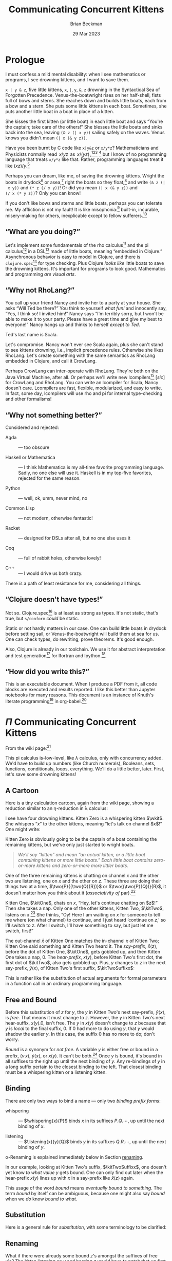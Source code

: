 #+TODO: TODO BACKLOGGED(!) SCHEDULED(!) STARTED(!) SUSPENDED(!) BLOCKED(!) DELEGATED(!) ABANDONED(!) DONE

# FOR DOCUMENTATION OF THESE OPTIONS, see 12.2, Export Settings of the Org Info Manual

#+OPTIONS: ':t                # export smart quotes
#+OPTIONS: *:t                # export emphasized text
#+OPTIONS: -:t                # conversion of special strings
#+OPTIONS: ::t                # fixed-width sections
#+OPTIONS: <:t                # time/date active/inactive stamps
#+OPTIONS: \n:nil             # preserve line breaks
#+OPTIONS: ^:nil              # TeX-like syntax for sub- and super-scripts
#+OPTIONS: arch:headline      # archived trees
#+OPTIONS: author:t           # toggle inclusion of author name on export
#+OPTIONS: broken-links:mark  # ?
#+OPTIONS: c:nil              # clock keywords
#+OPTIONS: creator:nil        # other value is 'comment'

# Exporting of drawers

#+OPTIONS: d:t

# Exporting of drawers to LaTeX is NOT WORKING as of 25 March 2020. The
# workaround is to wrap the drawers in #+begin_example and #+end_example.

# #+OPTIONS: d:("LOGBOOK")      # drawers to include or exclude

#+OPTIONS: date:t             # ?
#+OPTIONS: e:t                # entities
#+OPTIONS: email:nil          # do or don't export my email
#+OPTIONS: f:t                # footnotes
#+OPTIONS: H:3                # number of headline levels to export
#+OPTIONS: inline:t           # export inline tasks?
#+OPTIONS: num:t              # section numbers
#+OPTIONS: p:nil              # toggle export of planning information
#+OPTIONS: pri:nil            # priority cookies
#+OPTIONS: prop:("ATTACH_DIR" "Attachments")           # include property drawers? or list to include?
#+OPTIONS: stat:t             # statistics cookies?
#+OPTIONS: tags:t             # org-export-with-tags? (what's a "tag"?)
#+OPTIONS: tasks:t            # include TODO items ("tasks" some complexity here)
#+OPTIONS: tex:t              # exports inline LaTeX
#+OPTIONS: timestamp:t        # creation timestamp in the exported file?
#+OPTIONS: toc:2              # set level limit in TOC or nil to exclude
#+OPTIONS: todo:t             # inclusion of actual TODO keyword
#+OPTIONS: |:t                # include tables

#+CREATOR: Emacs 26.2 of 2019-04-12, org version: 9.2.2

#+LaTeX_HEADER: \usepackage{bm}
#+LaTeX_HEADER: \usepackage[T1]{fontenc}
#+LaTeX_HEADER: \usepackage{cmll}
#+LaTeX_HEADER: \usepackage{amsmath}
#+LaTeX_HEADER: \usepackage{amsthm}
#+LaTeX_HEADER: \usepackage{amssymb}
#+LaTeX_HEADER: \usepackage{interval}  % must install texlive-full
#+LaTeX_HEADER: \usepackage{mathtools}
#+LaTeX_HEADER: \usepackage{interval}  % must install texlive-full
#+LaTeX_HEADER: \usepackage[shortcuts]{extdash}
#+LaTeX_HEADER: \usepackage{tikz}
#+LaTeX_HEADER: \usepackage[utf8]{inputenc}

# #+LaTeX_HEADER: \usepackage[top=0.90in,bottom=0.55in,left=1.25in,right=1.25in,includefoot]{geometry}

#+LaTeX_HEADER: \usepackage[top=1.25in,bottom=1.25in,left=1.75in,right=1.75in,includefoot]{geometry}

#+LaTeX_HEADER: \usepackage{palatino}

#+LaTeX_HEADER: \usepackage{siunitx}
#+LaTeX_HEADER: \usepackage{braket}
#+LaTeX_HEADER: \usepackage[euler-digits,euler-hat-accent]{eulervm}
#+LATEX_HEADER: \usepackage{fancyhdr}
#+LATEX_HEADER: \pagestyle{fancyplain}
#+LATEX_HEADER: \lhead{}
#+LATEX_HEADER: \chead{\textbf{(c) Brian Beckman, 2023; Creative Commons Attribution-ShareAlike CC-BY-SA}}
#+LATEX_HEADER: \rhead{}
#+LATEX_HEADER: \lfoot{(c) Brian Beckman, 2023; CC-BY-SA}
#+LATEX_HEADER: \cfoot{\thepage}
#+LATEX_HEADER: \rfoot{}
#+LATEX_HEADER: \usepackage{lineno}
#+LATEX_HEADER: \usepackage{minted}
#+LATEX_HEADER: \usepackage{listings}
#+LATEX_HEADER: \usepackage{tipa}

# #+LATEX_HEADER: \linenumbers

#+LATEX_HEADER: \usepackage{parskip}
#+LATEX_HEADER: \setlength{\parindent}{15pt}
#+LATEX_HEADER: \usepackage{listings}
#+LATEX_HEADER: \usepackage{xcolor}
#+LATEX_HEADER: \usepackage{textcomp}
#+LATEX_HEADER: \usepackage[atend]{bookmark}
#+LATEX_HEADER: \usepackage{mdframed}
#+LATEX_HEADER: \usepackage[utf8]{inputenc} % usually not needed (loaded by default)
#+LATEX_HEADER: \usepackage[T1]{fontenc}

#+LATEX_HEADER_EXTRA: \BeforeBeginEnvironment{minted}{\begin{mdframed}}
#+LATEX_HEADER_EXTRA: \AfterEndEnvironment{minted}{\end{mdframed}}
#+LATEX_HEADER_EXTRA: \bookmarksetup{open, openlevel=2, numbered}
#+LATEX_HEADER_EXTRA: \DeclareUnicodeCharacter{03BB}{$\lambda$}
# The following doesn't work: just search replace literal ESC=27=1B with ^[ !
# #+LATEX_HEADER_EXTRA: \DeclareUnicodeCharacter{001B}{xx}

#                                                    _
#  _ _  _____ __ __  __ ___ _ __  _ __  __ _ _ _  __| |___
# | ' \/ -_) V  V / / _/ _ \ '  \| '  \/ _` | ' \/ _` (_-<
# |_||_\___|\_/\_/  \__\___/_|_|_|_|_|_\__,_|_||_\__,_/__/

#+LaTeX_HEADER: \newcommand\definedas{\stackrel{\text{\tiny def}}{=}}
#+LaTeX_HEADER: \newcommand\belex{BELEX}
#+LaTeX_HEADER: \newcommand\bleir{BLEIR}
#+LaTeX_HEADER: \newcommand\llb{low-level \belex}
#+LaTeX_HEADER: \newcommand\hlb{high-level \belex}
#+LaTeX_HEADER: \newcommand{\Coloneqq}{\mathrel{\vcenter{\hbox{$:\,:\,=$}}{}}}

#+SELECT_TAGS: export
#+STARTUP: indent

#+LaTeX_CLASS_OPTIONS: [10pt,oneside,x11names]

#+LATEX: \setlength\parindent{0pt}

# #+STARTUP: latexpreview inlineimages showall
# #+STARTUP: showall

#+TITLE: Communicating Concurrent Kittens
#+AUTHOR: Brian Beckman
#+DATE: 29 Mar 2023

#+BEGIN_SRC elisp :exports none
  (setq org-babel-python-command "python3")
  (setq org-image-actual-width nil)
  (setq org-confirm-babel-evaluate nil)
  (setq org-src-fontify-natively t)
  (add-to-list 'org-latex-packages-alist '("" "listingsutf8"))
  (setq org-export-latex-listings 'minted)
  (setq org-latex-listings 'minted
        org-latex-packages-alist '(("" "minted"))
        org-latex-pdf-process
        '("pdflatex --synctex=1 -shell-escape -interaction nonstopmode -output-directory %o %f"
          "pdflatex --synctex=1 -shell-escape -interaction nonstopmode -output-directory %o %f"
          "pdflatex --synctex=1 -shell-escape -interaction nonstopmode -output-directory %o %f"))
  (org-babel-do-load-languages 'org-babel-load-languages
   '((ditaa . t) (latex . t)))
  (princ (concat (format "Emacs version: %s\n" (emacs-version))
                 (format "org version: %s\n" (org-version))))
#+END_SRC

#+RESULTS:
: Emacs version: GNU Emacs 28.2 (build 1, aarch64-apple-darwin21.1.0, NS appkit-2113.00 Version 12.0.1 (Build 21A559))
:  of 2022-09-12
: org version: 9.5.5

\clearpage
* Prologue

I must confess a mild mental disability: when I see
mathematics or programs, I see drowning kittens, and I want to
save them.

=x | y & z=, five little kittens, =x=, =|=, =y=, =&=, =z=
drowning in the Syntactical Sea of Forgotten Precedence.
Venus-the-boatwright rises on her half-shell, fists full of
bows and sterns. She reaches down and builds little boats,
each from a bow and a stern. She puts some little kittens in
each boat. Sometimes, she puts another little boat in a boat
in place of a kitten.

She kisses the first kitten (or little boat) in each little
boat and says "You're the captain; take care of the others!"
She blesses the little boats and sinks back into the sea,
leaving =(& z (| x y))= sailing safely on the waves. Venus
knows you didn't mean =(| x (& y z))=.

Have you been burnt by C code like =x|y&z= or =x/y*z=?
Mathematicians and Physicists normally read \(\,x/yz\,\) as
\(\,x/(yz)\,\),[fn:: Section E.2.e of the Style Guide of the
American Physical society states that multiplication has
higher precedence than division, thus implies my
statement.][fn::
https://cdn.journals.aps.org/files/styleguide-pr.pdf][fn:: I
have not found recent corroboration from the American
Mathematical Society, but I know I have read it in the past!]
[fn::
https://math.stackexchange.com/questions/213406/does-x-yz-mean-x-yz-or-x-yz]
but I know of no programming language that treats =x/y*z= like
that. Rather, programming languages treat it like $(x
z)/y$.[fn:: even in Mathematica, where ~x / y z === x z / y~]

Perhaps you can dream, like me, of saving the drowning
kittens. Wright the boats in drydock[fn:: compiled
ahead-of-time (AOT)] or asea,[fn:: interpreted or compiled
just-in-time (JIT)] right the boats so they float,[fn::
type-check and optimize] and write =(& z (| x y))= and
=(* z (/ x y))=! Or did you mean =(| x (& y z))= and
=(/ x (* y z))=? Only you can know!

If you don't like bows and sterns and little boats, perhaps you can
tolerate me. My affliction is not my fault! It is like
misophonia:[fn:: https://www.webmd.com/mental-health/what-is-misophonia]
built-in, incurable, misery-making for others, inexplicable except to fellow
sufferers.[fn:: Plus, I don't like writing parsers: it's boring.]

** "What are you doing?"

Let's implement some fundamentals of the rho calculus[fn:: Meredith, L. G.; Radestock, Mattias (22 December 2005). "A Reflective Higher-Order Calculus". Electronic Notes in Theoretical Computer Science. 141 (5): 49–67. doi:10.1016/j.entcs.2005.05.016.]
and the pi calculus[fn:PI: https://en.wikipedia.org/wiki/%CE%A0-calculus]
in a DSL[fn:: https://en.wikipedia.org/wiki/Domain-specific_language]
made of little boats, meaning "embedded in Clojure." Asynchronous
behavior is easy to model in Clojure, and there is
=clojure.spec=[fn:: https://clojure.org/guides/spec] for type
checking. Plus Clojure /looks like/ little boats to save
the drowning kittens. It's important for programs to look good.
Mathematics and programming /are visual arts/.

# Clojure expressions look like little boats containing kittens or
# other little boats, with the first one being the captain of its
# boat.

** "Why not RhoLang?"

You call up your friend Nancy and invite her to a party at your
house. She asks "Will Ted be there?" You think to yourself
/what fun!/ and innocently say, "Yes, I think so! I invited him!"
Nancy says "I'm terribly sorry, but I won't be able to make it to
your party. Please have a great time and give my best to
everyone!" Nancy hangs up and thinks to herself /except to Ted/.

Ted's last name is Scala.

Let's compromise. Nancy won't ever see Scala again, plus she can't
stand to see kittens drowning, i.e., implicit precedence rules.
Otherwise she likes RhoLang. Let's create something with the same
semantics as RhoLang embedded in Clojure, and call it CrowLang.

Perhaps CrowLang can inter-operate with RhoLang. They're both on
the Java Virtual Machine, after all. Or perhaps we'll write new
lcompilers[fn:lcompilers: https://github.com/lcompilers] [\textit{sic}]
for CrowLang and RhoLang. You can write an lcompiler for Scala, Nancy
doesn't care. Lcompilers are fast, flexible, modularized, and
easy to write. In fact, some day, lcompilers will use rho and pi
for internal type-checking and other formalisms!

** "Why not something better?"

Considered and rejected:

- Agda :: --- too obscure

- Haskell or Mathematica :: --- I think Mathematica is my all-time
  favorite programming language. Sadly, no one else will use it.
  Haskell is in my top-five favorites, rejected for the same reason.

- Python :: --- well, ok, umm, never mind, no

- Common Lisp :: --- not modern, otherwise fantastic!

- Racket :: --- designed for DSLs after all, but no one else uses it

- Coq :: --- full of rabbit holes, otherwise lovely!

- C++ :: --- I would drive us both crazy.

There /is/ a path of least resistance for me, considering all
things.

** "Clojure doesn't have types!"

Not so. Clojure.spec[fn:: https://clojure.org/guides/spec] is at
least as strong as types. It's not static, that's true, but
=s/conform= /could/ be static.

Static or not hardly matters in our case. One can build little
boats in drydock before setting sail, or Venus-the-boatwright will
build them at sea for us. One can check types, do rewriting,
prove theorems. It's good enough.

Also, Clojure is already in our toolchain. We use it for abstract
interpretation and test generation[fn:: https://github.com/rebcabin/asr-tester]
for lfortran and lpython.[fn:lcompilers]

** "How did you write this?"

This is an executable document. When I produce a PDF from it, all
code blocks are executed and results reported. I like this better
than Jupyter notebooks for many reasons. This document
is an instance of Knuth's literate programming[fn:: https://en.wikipedia.org/wiki/Literate_programming]
in org-babel.[fn:: https://orgmode.org/worg/org-contrib/babel/]

# , not least because I can
# define things in any order, say /after/ I use them. This document
# is an instance of Knuth's literate programming[fn::
# https://en.wikipedia.org/wiki/Literate_programming]. in
# org-babel.[fn:: https://orgmode.org/worg/org-contrib/babel/]

\newpage
* $\Pi$ Communicating Concurrent Kittens

From the wiki page:[fn:PI]

#+LaTeX_HEADER: \newcommand\napping    [0]{0}
#+LaTeX_HEADER: \newcommand\chatting   [3]{\bar{#1}\langle{#2}\rangle{}.\,#3}
#+LaTeX_HEADER: \newcommand\listening  [3]{#1(#2).\,#3}
#+LaTeX_HEADER: \newcommand\two        [2]{#1\mathrel{\vert}{#2}}
#+LaTeX_HEADER: \newcommand\whispering [2]{(\nu\,#1)\,{#2}}
#+LaTeX_HEADER: \newcommand\mama       [1]{!\,{#1}}

#+begin_export latex
\begin{equation}
\begin{array}{clll}
  P, Q & \Coloneqq \\
       & | \quad \napping            & \textrm{napping kitten}    & \textrm{Do nothing; halt.}                                    \\
       & | \quad \listening{x}{y}{P} & \textrm{listening kitten}  & \textrm{Listen on channel }x\textrm{ for channel }y\textrm{.} \\
       & | \quad \chatting{x}{y}{P}  & \textrm{chatting kitten}   & \textrm{Say "}y\textrm{" on channel }x\textrm{; don't wait.}  \\
       & | \quad \two{P}{Q}          & \textrm{two kittens}       & \textrm{Run }P\textrm{ and }Q\textrm{ in parallel.}           \\
       & | \quad \whispering{x}{P}   & \textrm{whispering kitten} & \textrm{fresh channel name }x\textrm{; Use it in }P\textrm{.} \\
       & | \quad \mama{P}            & \textrm{mama cat}          & \textrm{Run copies of }P\textrm{ forever.} \\
\end{array}
\end{equation}
#+end_export

This pi calculus is-low-level, like $\lambda$ calculus, only with
concurrency added. We'd have to build up numbers (like Church
numerals), Booleans, sets, functions, conditionals, loops,
everything. We'll do a little better, later. First, let's save
some drowning kittens!

** A Cartoon

Here is a tiny calculation cartoon, again from the wiki page,
showing a reduction similar to an \eta\nobreakdash-reduction in
\lambda calculus:

#+LaTeX_HEADER: \newcommand{\kitOne}{\chatting{x}{z}{\napping}}
#+LaTeX_HEADER: \newcommand{\kitTwo}{\listening{x}{y}{\chatting{y}{x}{\listening{x}{y}{\napping}}}}
#+LaTeX_HEADER: \newcommand{\kitThree}{\listening{z}{v}{\chatting{v}{v}{\napping}}}

#+begin_export latex
\begin{equation}
\begin{array}{clll}
  (\nu\,x) & (      & \kitOne \\
           & \vert  & \kitTwo \\
           & \vert  & \kitThree \\
       {}  & )
\end{array}
\end{equation}
#+end_export

#+LaTeX_HEADER: \newcommand{\wkit}{\whispering{x}{P}}

I see have four drowning kittens. Kitten Zero is a whispering
kitten $\wkit$. She whispers "$x$" to the other kittens,
meaning "let's talk on channel $x$!" One might write:

#+begin_export latex
\begin{equation}
\whispering{x}{\left(
\begin{array}{clll}
 {}     & \kitOne \\
 \vert  & \kitTwo \\
 \vert  & \kitThree \\
\end{array}\right)}
\end{equation}
#+end_export

Kitten Zero is obviously going to be the captain of a boat
containing the remaining kittens, but we've only just started to
wright boats.

#+begin_quote
/We'll say "kitten" and mean "an actual kitten, or a little boat
containing kittens or more little boats." Each little boat contains zero-or-more kittens and zero-or-more more littler boats./
#+end_quote

One of the three remaining kittens is chatting on channel $x$ and
the other two are listening, one on $x$ and the other on $z$.
These three are doing their things two at a time,
$\two{P}{(\two{Q}{R})}$ or $\two{(\two{P}{Q})}{R}$, it doesn't
matter how you think about it (/associativity of/ par).[fn:: A
better /par/ boat could hold any number of kittens, in any order.
We'll get there.]

Kitten One, $\kitOne$, chats on $x$, "Hey, let's continue chatting
on $z$!" Then she takes a nap. Only one of the other kittens,
Kitten Two, $\kitTwo$, listens on $x$.[fn:: If more than one
kitten listens on the same channel, one sees a classic race
condition. A compiler can detect this directly from the syntax of
the program! At run time, only one will hear and the other will
starve, at least for a while.] She thinks, "Oy! Here I am waiting
on $x$ for someone to tell me where (on what channel) to continue,
and I just heard 'continue on $z$,' so I'll switch to $z$. After I
switch, I'll have something to say, but just let me switch,
first!"

#+begin_export latex
\begin{equation}
\whispering{x}{\left(
\begin{array}{clll}
 {}     & \kitOne \\
 {}     & \parallel \hspace{4.5pt} \downarrow \\
 \vert  & \kitTwo \\
 {}     & \hspace{9.5pt}\downarrow\hspace{8.5pt}\downarrow \\
 \vert  & \listening{x}{z}{\chatting{z}{x}{\listening{x}{y}{\napping}}} \\
 \vert  & \kitThree \\
\end{array}\right)}
\end{equation}
#+end_export

#+LaTeX_HEADER: \newcommand{\kitTwoSuffix}{\chatting{y}{x}{\cdots}}
#+LaTeX_HEADER: \newcommand{\kitTwoSuffixx}{\chatting{y}{x}{\listening{x}{y}{\napping}}}

The out-channel $\bar{x}$ of Kitten One matches the in-channel $x$
of Kitten Two; Kitten One said something and Kitten Two heard it.
The /say-prefix/, $\bar{x}\langle{}z\rangle$, before the dot of
Kitten One, $\kitOne$, gets gobbled up, and then Kitten One takes a
nap, $0$. The /hear-prefix/, $x(y)$, before Kitten Two's first dot, the
first dot of $\kitTwo$, also gets gobbled up. Plus, $y$ changes to
$z$ in the next say-prefix, $\bar{y}\langle{x}\rangle$, of Kitten
Two's first suffix, $\kitTwoSuffixx$:

#+begin_export latex
\begin{equation}
\label{eqn:after-step-one}
\whispering{x}{\left(
\begin{array}{clll}
 {}     & \napping  \\
 \vert  & \chatting{z}{x}{\listening{x}{y}{\napping}} \\
 \vert  & \listening{z}{v}{\chatting{v}{v}{\napping}} \\
\end{array}\right)}
\end{equation}
#+end_export

This is rather like the substitution of actual arguments for
formal parameters in a function call in an ordinary programming
language.

** Free and Bound

#+LaTeX_HEADER: \newcommand{\kitTwoHearSuffix}{\listening{x}{y}{\napping}}

Before this substitution of $z$ for $y$, the $y$ in Kitten
Two's next say-prefix, $\bar{y}\langle{x}\rangle$, is /free/.
That means it must change to $z$. However, the $y$ in Kitten
Two's next hear-suffix, $x(y).0$, isn't free. The $y$ in
$x(y)$ doesn't change to $z$ because that $y$ is /local/ to
the final suffix, $0$. If $0$ had more to do using $y$, that
$y$ would shadow the earlier $y$. In this case, the suffix $0$
has no more to do; don't worry.

/Bound/ is a synonym for /not free/. A variable $y$ is either
free or bound in a prefix, $(\nu\,x)$,
$\bar{y}\langle{x}\rangle$, or $x(y)$. It can't be both.[fn::
What about the strange case $x(x)$? We'll solve that soon.]
Once $y$ is bound, it's bound in all suffixes to the right up
until the next binding of $y$. Any re-bindings of $y$ in a
long suffix pertain to the closest binding to the left. That
closest binding must be a whispering kitten or a listening
kitten.

\newpage
** Binding

There are only two ways to bind a name --- only two /binding prefix forms/:

- whispering :: --- $\whispering{x}{P}$ binds $x$ in its suffixes
  $P.Q.\cdots$, \newline up until the next binding of $x$.

- listening :: --- $\listening{x}{y}{Q}$ binds $y$ in its suffixes
  $Q.R.\cdots$, \newline up until the next binding of $y$.

#+LaTeX_HEADER: \theoremstyle{definition}
#+LaTeX_HEADER: \newtheorem{definition}{Definition}

#+LaTeX_HEADER: \theoremstyle{warning}
#+LaTeX_HEADER: \newtheorem{warning}{Warning}

\label{def:binding}
\begin{definition}{\emph{binding, scope:}}
  Each binding of a given name, say $y$, pertains to the entire
  suffix of its binding form, up until the next binding of $y$.
  That new binding
  \emph{shadows} the prior binding. This is like the
  \emph{environment model} or \emph{lexical binding} of an
  ordinary programming language.
  A sequence of binding prefixes describes a right-hugging
  nest of \emph{scopes} in which to look up values of
  bound variables.

  Shadowing, if undesirable, can be removed
  by $\alpha$\nobreakdash-renaming the new bound occurrence of $y$,
  say to $y_1$,
  bringing the prior binding of $y$ into scope of $y_1$.
  $\blacksquare$
\end{definition}

\alpha\nobreakdash-Renaming is explained immediately below in
Section [[renaming]].

In our example, looking at Kitten Two's suffix,
$\kitTwoSuffixx$, one doesn't yet know /to what value/ $y$
gets bound. One can only find out later when the hear-prefix
$x(y)$ lines up with $x$ in a say-prefix like
$\bar{x}\langle{z}\rangle$ again.

This usage of the word
/bound/ means /eventually bound to something/. The term
/bound/ by itself can be ambiguous, because one might also say
/bound/ when we /do/ know /bound to what/.

** Substitution

Here is a general rule for /substitution/, with some
terminology to be clarified:

\label{def:substitution}
\begin{definition}{\emph{substitution}:}
  When the channel $x$ of a left-most say-prefix, $\bar{x}\langle{z}\rangle$,
  equals the channel $x$ of a left-most hear-prefix, $x(y)$, the prefixes
  are gobbled up and all free occurrences of $y$ on the
  right of the hear-prefix suffer substitution of $z$ for $y$. If there
  are two or more listeners on $x$, the results are non-deterministic.
  $\blacksquare$
\end{definition}

** Renaming
<<renaming>> What if there were already some bound $z$'s
amongst the suffixes of free $y$'s? The kitten listening on
$y$ and hearing $z$ would have to patch that up first. It
doesn't matter what temporary name she gives to a channel, so
long as the same channel has the same bound name everywhere in
the suffixes. One might rename preexisting $z$'s something
like $z_1$ so long as $z_1$ doesn't itself collide with
preexisting names. That's /alpha renaming/. It might
harmlessly un-shadow some names.

One doesn't have that problem here, but we might later.
Kittens always remember their sailorly duty to clean up messes
in their boats.

\label{def:renaming}
\begin{definition}{\emph{renaming}:}
  Prior to substitution of $z$ for a free variable $y$ in the suffixes of
  a hear-prefix,
  any bound occurrences of $z$ to the right of the hear-prefix must be
  renamed consistently lest they collide with the incoming $z$
  that replaces $y$. $\blacksquare$
\end{definition}

** Animated Cartoons

I can't animate cartoons in a paper, but I visualize
calculations as symbols moving around in an animated cartoon
(please forgive another of my mental afflictions:
synaesthesia). It saves me mistakes. I animate calculations
with pen and paper.

** Finishing Up

In Equation \ref{eqn:after-step-one}, Kitten Two, now
$\chatting{z}{x}{\listening{x}{z}{\napping}}$, says on $z$
"Switch to $x$, will you?" to whomever is listening. Then she
waits and listens on $x$ for $y$. Kitten Three, $\kitThree$, is
listening on $z$ for a channel. She temporarily calls that
channel $v$, but now she knows that $v$ is really $x$:

#+begin_export latex
\begin{equation}
\whispering{x}{\left(
\begin{array}{clll}
 {}     & \napping  \\
 \vert  & {\listening{x}{y}{\napping}} \\
 \vert  & {\chatting{x}{x}{\napping}} \\
\end{array}\right)}
\end{equation}
#+end_export

See how the $z$ chat-listen pair got gobbled up and how $x$
got substituted for both free $v$'s in Kitten Three's suffix?
If not, do an animation on paper. Kitten Three didn't have to
patch up any bound $x$'s, but she remembers to check. Both
occurrences of $x$ in $\bar{x}\langle{x}\rangle$ are free,
just as both $v$'s were free before substitution.

Kitten Three says "$x$" on $x$ and takes a nap without
waiting. Kitten Two hears on $x$ that her temporary, bound
channel name $y$ really should be $x$ again. She changes her
$y$ to $x$, notices she doesn't have any patching up or
anything else to do, and takes a nap. If you don't see it in
your mind's eye, animate it on paper.

#+begin_export latex
\begin{equation}
\whispering{x}{\left(
\begin{array}{clll}
 {}     & \napping   \\
 \vert  & {\napping} \\
 \vert  & {\napping} \\
\end{array}\right)}
\end{equation}
#+end_export

In your animation, you'll see that Kitten Three becomes $x(x)$
after matching up and before renaming and substitution. This
temporary condition appears to state that $x$ is both bound
and free in the same prefix, and that can't be!

The resolution is that the two $x$'s are different $x$'s! the
first $x$, outside the parentheses, is a real, free name of a
real channel --- in fact, the channel furnished by and bound
in the whispering Kitten Zero $(\nu\,x)$. That $x$ is subject
to /matching up/ with a say-prefix on $\bar{x}$. The second
$x$, inside the parentheses, is a bound stand-in for the real
$x$ said by  $\bar{x}\langle{x}\rangle$. That real $x$ gets
substituted for stand-in $x$ in the suffix, which happens to
be $0$, don't worry.

All the kittens are napping safely in the whisperer's boat.

** COMMENT Telepathic Kittens

Several kittens used the same temporary bound names $z$ and $x$ at
various steps in this calculation, but it doesn't matter what each
one thinks to herself. They usually don't have to patch up names
that /other/ kittens are thinking about, only their own. This is
/the environment model for variables/. Sometimes, kittens can be
telepathic and then they know some temporary names that other
kittens are thinking about. Those are /free variables/. Sometimes,
telepathic kittens have some patching up to do, also. Let's talk
about that later.


** All Names are Channels

Every variable, $x$, $y$, $z$, $v$, stands in for a
communication channel. Sometimes one knows what channel a
variable stands for, say a bound variable in a whisper or a
free variable before matching or after substitution. Other
times, a variable stands for a channel we'll find out about
later, say a bound variable in a hear-prefix matching. That's
all one has so far: channels, known or unknown.

Here are the stages in a reduction:

1. \textbf{Matching} --- a free channel $x$ in a hear-prefix
   $x(y)$ equals a free channel $\bar{x}$ in a say-prefix
   $\bar{x}\langle{z}\rangle$. Exactly one of the matching
   hear-prefixes is chosen, non-deterministically. It is noted
   that $z$ will replace $x$.

2. \textbf{Renaming} --- All bound $z$'s in the suffix of
   $x(y)$ are consistently renamed to prevent collisions with
   the incoming $x$.

3. \textbf{Substitution} --- All free $z$'s in the suffix of
   $x(y)$ are replaced with $z$.

4. \textbf{Gobbling} --- $x(y)$ and $\bar{x}\langle{z}\rangle$
   are removed, exposing the first prefix of their suffixes.

Sidestep the "funny" problem of $x(x)$; never construct it.
Just gobble its predecessor hear-prefix.

** Bail the Boats!

For now, we've got all kittens safely napping in the big
"whisper" boat. But they're not /dry/. They had to bail out a
/lot/ of water --- syntactic noise --- to keep from drowning
whilst Venus-the-boatwright was working. Venus will fix that
with some little boats /inside/ other boats, including the
biggest "whisper" boat.

Venus first bails out most of the water, leaving little skeletal,
boats-in-progress --- ordinary mathematical function notation:

#+begin_export latex
\begin{equation}
\whispering{x}{\left(
\begin{array}{clll}
 {}     & \texttt{say} (x, z, \napping) \\
 \vert  & \texttt{hear}(x, y, \texttt{say}(y, x, \texttt{hear}(x, y, \napping))) \\
 \vert  & \texttt{hear}(z, v, \texttt{say}(v, v, \napping))
\end{array}\right)}
\end{equation}
#+end_export

There is still too much water, and some kittens
still aren't inside boats! Venus! Finish the boats:

#+LaTeX_HEADER: \newcommand\say [3]{\left(\texttt{say}\thickspace{}#1\thickspace{}#2\thickspace{}#3\right)}
#+LaTeX_HEADER: \newcommand\hear[3]{\left(\texttt{hear}\thickspace{}#1\thickspace{}#2\thickspace{}#3\right)}

#+LaTeX_HEADER: \newcommand\kitA{\say{x}{z}{\napping}}
#+LaTeX_HEADER: \newcommand\kitB{\hear{x}{y}{\say{y}{x}{\hear{x}{y}{\napping}}}}
#+LaTeX_HEADER: \newcommand\kitC{\hear{z}{v}{\say{v}{v}{\napping}}}

#+begin_export latex
\begin{equation}
\whispering{x}{\left(
\begin{array}{clll}
 {}     & \kitA \\
 \vert  & \kitB \\
 \vert  & \kitC \\
\end{array}\right)}
\end{equation}
#+end_export

Venus! You're not done! Everything must be a kitten or a boat!

\vskip 0.26cm
#+begin_src clojure :eval never
  (channel x
    (par (say x z 0)
         (par (hear x y
                (say y x
                  (hear x y 0)))
              (hear z v
               (say v v 0)))))
#+end_src

Hooray, all the kittens are safe and dry! But they can't nap, yet.
Venus! Rearrange the boats so kittens can chat and then nap!

\vskip 0.26cm
#+begin_src clojure :eval never
  (channel x
    (par (par (say  x z 0)  ;; Oooh!, x's line up!
              (hear x y
                    (say y x
                         (hear x y 0))))
         (hear z v
               (say v v 0))))
#+end_src

This is great because there is a rule that says whenever a
=say= and a =hear= line up their channels, rename, substitute
and gobble up one =say= and its matching =hear=:

\vskip 0.26cm
#+begin_src clojure :eval never
  (channel x
    (par (par 0
              (say z x
                   (hear x y 0)))
         (hear z v
               (say v v 0))))
#+end_src

Darn it! Venus! Rearrange the =par= boats again, (it's always OK to do
that):

\vskip 0.26cm
#+begin_src clojure :eval never
  (channel x
    (par 0
         (par (say  z x (hear x y 0))
              (hear z v (say  v v 0)))))
#+end_src

Substitute and gobble:

\vskip 0.26cm
#+begin_src clojure :eval never
  (channel x
    (par 0
         (par (hear x y 0)
              (say  x x 0))))
#+end_src

One more time:

\vskip 0.26cm
#+begin_src clojure :eval never
  (channel x
    (par 0 (par 0 0)))
#+end_src

Inside a =par= boat, it doesn't matter whether you write
=hear= before =say= or =say= before =hear= --- =par= is the
captain and doesn't care; =par= is commutative. Also, because
any number of napping kittens in =par= boats is equivalent to
a all the kittens napping, write

\vskip 0.26cm
#+begin_src clojure :eval never
  (channel x 0)
#+end_src

\newpage
Finally, because there is nothing to do with channel $x$, The
whispering kitten can nap, too.

\vskip 0.26cm
#+begin_src clojure :eval never
  0
#+end_src

Thanks, Venus!

** Kitten Boat Calculus

This is what Venus-the-boatwright had in mind whilst she built:

#+LaTeX_HEADER: \newcommand\knapping    [0]{\texttt{(nap)}}
#+LaTeX_HEADER: \newcommand\kpar        [2]{\texttt{(par}\thickspace{}#1\thickspace{}#2\texttt{)}}
#+LaTeX_HEADER: \newcommand\kwhispering [2]{\texttt{(channel}\thickspace{}#1\thickspace{}#2\texttt{)}}
#+LaTeX_HEADER: \newcommand\kmama       [1]{\texttt{(repeat}\thickspace{}#1\texttt{)}}

#+begin_export latex
\begin{equation}
\begin{array}{clll}
  K, L & \Coloneqq \\
       & | \quad \knapping            & \textrm{napping kitten}    & \textrm{Do nothing; halt.}                                   \\
       & | \quad \hear{x}{y}{K}       & \textrm{listening kitten}  & \textrm{Listen on channel }x\textrm{ for channel }y.         \\
       & | \quad \say{x}{y}{K}        & \textrm{chatting kitten}   & \textrm{Say "}y\textrm{" on channel }x\textrm{; don't wait.} \\
       & | \quad \kpar{K}{L}          & \textrm{two kittens}       & \textrm{Run }K\textrm{ and }L\textrm{ in parallel.}          \\
       & | \quad \kwhispering{x}{K}   & \textrm{whispering kitten} & \textrm{fresh channel name }x\textrm{; use it in }K\textrm{.}\\
       & | \quad \kmama{K}            & \textrm{mama cat}          & \textrm{run copies of }K\textrm{ forever}\textrm{.}          \\
\end{array}
\end{equation}
#+end_export

* Channels and Names

The kittens are named Kitten One, Kitten Two, and Kitten
Three. These aren't names in kitten-speak, not names for
channels like $x$ and $y$. These are names in boat-speak, just
so one doesn't write out the full boats over and over again.

Let's run some real code! For technical reasons, there is some
punctuation --- dots and quote marks here and there --- for
kittens written out in Clojure.

** Kit-1

\vskip 0.26cm
#+begin_src clojure :exports code
  (def kit-1
    (say. 'x 'z (nap.)))
#+end_src

#+RESULTS:
: #'intrinsic-function.core/kit-1

Notice that when =kit-1= eventually takes a nap, she's not
saying or hearing anything. /The free names of =(nap)=, the
names subject to substitution, are the empty set/:

\vskip 0.26cm
#+begin_src clojure :exports both
  (free-names (nap.))
#+end_src

#+RESULTS:
: #{}

# Those are the names of channels that some other kitten can bind
# in a =say= boat.

In fact, the names that =kit-1= will eventually know about while
napping, the /bound names, subject to renaming/, are also the
empty set:

\vskip 0.26cm
#+begin_src clojure :exports both
  (bound-names (nap.))
#+end_src

#+RESULTS:
: #{}

Before she naps, Kitten One says $z$ on $x$, so both those names
are free for =kit-1=, meaning she just barks them out. They don't
stand for anything else in potential suffixes of =kit-1=:

\vskip 0.26cm
#+begin_src clojure :exports both
  (free-names kit-1)
#+end_src

#+RESULTS:
: #{x z}

=Kit-1= doesn't wait for any names before nap-time, so her
/bound names/ are the empty set:

\vskip 0.26cm
#+begin_src clojure :exports both
  (bound-names kit-1)
#+end_src

#+RESULTS:
: #{}

** Kit-2

Kitten Two listens on $x$ for bound $y$, then says, on whatever
$y$ becomes, "$x$".

\vskip 0.26cm
#+begin_src clojure :exports code
  (def kit-2
    (hear. 'x 'y
     (say. 'y 'x
      (hear. 'x 'y (nap.)))))
#+end_src

#+RESULTS:
: #'intrinsic-function.core/kit-2

/We/ know that in her immediately-next say-prefix,
=(say y x)=, $y$ is a free variable and subject to
substitution. It eventually becomes $z$, but /she/ doesn't
know so yet. She only knows that she will /eventually/ know
that $y$ stands for $z$; $y$ is eventually bound, thus bound.

\vskip 0.26cm
#+begin_src clojure :exports both
  (bound-names kit-2)
#+end_src

#+RESULTS:
: #{y}

Kitten Two's final activity is to listen on $x$ for
whatever-\(y\)-becomes. In that final activity, in isolation,
she doesn't know whether she will ever know $x$, so the free
variables --- subject to substitution --- of that final
activity had better include $x$.

\vskip 0.26cm
#+begin_src clojure :exports both
  (do (def kit-2-final
        (hear. 'x 'y (nap.)))
      (free-names kit-2-final))
#+end_src

#+RESULTS:
: #{x}

By nap-time, she'll know what $y$ stands for, but she won't
use it while napping; $y$ is eventually bound thus bound in
her final activity:

\vskip 0.26cm
#+begin_src clojure :exports both
  (bound-names kit-2-final)
#+end_src

#+RESULTS:
: #{y}

\newpage
In her next-to-last activity, which includes her last activity,
she will know what $y$ is, so it is bound:

\vskip 0.26cm
#+begin_src clojure :exports both
  (bound-names
   (say. 'y 'x
    kit-2-final))
#+end_src

#+RESULTS:
: #{y}

Kit-2 never uses $x$. She just passes $x$ along, so it's free:

\vskip 0.26cm
#+begin_src clojure :exports both
  (free-names kit-2)
#+end_src

#+RESULTS:
: #{x}

** Kit-3

Kitten Three listens on $z$ for $v$ --- a temporary name --- then
says "$v$" on $v$: after substitution of something for $v$:

\vskip 0.26cm
#+begin_src clojure :exports code
  (def kit-3
    (hear. 'z 'v
     (say. 'v 'v (nap.))))
#+end_src

#+RESULTS:
: #'intrinsic-function.core/kit-3

Her bound names include $v$, at least until it becomes free
before substitution:

\vskip 0.26cm
#+begin_src clojure :exports both
  (bound-names kit-3)
#+end_src

#+RESULTS:
: #{v}

Her free names --- subject to substitution --- include $z$:

\vskip 0.26cm
#+begin_src clojure :exports both
  (free-names kit-3)
#+end_src

#+RESULTS:
: #{z}

Can you write down the free and bound names in her last activity,
=(say 'v 'v)=? Here are spoilers:

\vskip 0.26cm
#+begin_src clojure :exports both :results output
  (let [kit-3-last (say. 'v 'v (nap.))]
    (println (free-names kit-3-last))
    (println (bound-names kit-3-last)))
#+end_src

#+RESULTS:
: #{v}
: #{}

** Kitten Zero --- the Whisper Boat

The bound names of Kitten Zero, captain of the Whisper Boat,
include all the bound names of the other kittens, so had better be
$x$ for her own, $y$ from Kitten Two, and $v$ from kitten Three:

\vskip 0.26cm
#+begin_src clojure :exports both
  (do (def whisper-boat
        (channel. 'x
                  (par. kit-1
                        (par. kit-2 kit-3))))
      (bound-names whisper-boat))
#+end_src

#+RESULTS:
: #{x y v}

Can you write out her free names? Here is a spoiler:

\vskip 0.26cm
#+begin_src clojure :exports both
  (free-names whisper-boat)
#+end_src

#+RESULTS:
: #{z}

The free names --- subject to substitution --- include only $z$
from both Kitten One, who barks them out in =(say. 'x 'z)=, and
Kitten Three, who listens on $z$ for a substitution:

* COMMENT Rewriting

All that was done with term rewriting[fn::
https://arxiv.org/pdf/1701.00638.pdf], a medium-sized theory with
unfinished edges. Our needs are very blue-collar.



** That's Calculus, not Programming

* COMMENT Asynchrony

jump ahead and try Clojure's very blue-collar
/core.async/[fn:: https://clojuredocs.org/clojure.core.async]

** Listening Kitten

** Chatting Kitten

* Change Log

2023-30-Mar :: weeding out the "we's"

2023-29-Mar :: Many small corrections.

2023-28-Mar :: Done building boats.

2023-26-Mar :: Current version.

2023-22-Mar :: Start.
